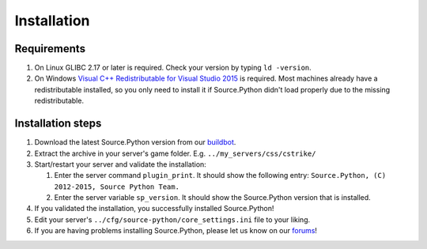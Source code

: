 Installation
============

Requirements
------------

1. On Linux GLIBC 2.17 or later is required. Check your version by typing ``ld -version``.
2. On Windows `Visual C++ Redistributable for Visual Studio 2015 <https://www.microsoft.com/en-us/download/details.aspx?id=48145>`_ is required. Most machines already have a redistributable installed, so you only need to install it if Source.Python didn't load properly due to the missing redistributable.


Installation steps
------------------

1. Download the latest Source.Python version from our `buildbot <http://builds.sourcepython.com/job/Source.Python/lastSuccessfulBuild/>`_.
2. Extract the archive in your server's game folder. E.g. ``../my_servers/css/cstrike/``
3. Start/restart your server and validate the installation:

   1. Enter the server command ``plugin_print``. It should show the following entry: ``Source.Python, (C) 2012-2015, Source Python Team.``
   2. Enter the server variable ``sp_version``. It should show the Source.Python version that is installed.

4. If you validated the installation, you successfully installed Source.Python!
5. Edit your server's ``../cfg/source-python/core_settings.ini`` file to your liking.
6. If you are having problems installing Source.Python, please let us know on our `forums <http://forums.sourcepython.com/>`_!
